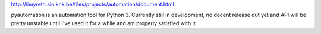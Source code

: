 http://limyreth.sin.khk.be/files/projects/automation/document.html

pyautomation is an automation tool for Python 3. Currently still in
development, no decent release out yet and API will be pretty unstable until
I've used it for a while and am properly satisfied with it.
